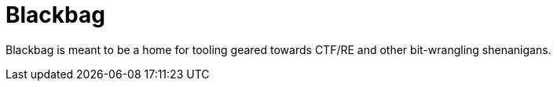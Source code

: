 = Blackbag

Blackbag is meant to be a home for tooling geared towards CTF/RE and other bit-wrangling shenanigans.
